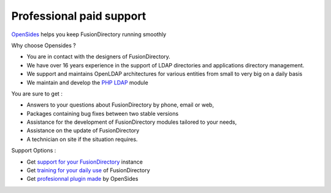 Professional paid support
=========================

`OpenSides`_ helps you keep FusionDirectory running smoothly

Why choose Opensides ?

* You are in contact with the designers of FusionDirectory.
* We have over 16 years experience in the support of LDAP directories and applications directory management.
* We support and maintains OpenLDAP architectures for various entities from small to very big on a daily basis
* We maintain and develop the `PHP LDAP`_ module

You are sure to get :

* Answers to your questions about FusionDirectory by phone, email or web,
* Packages containing bug fixes between two stable versions
* Assistance for the development of FusionDirectory modules tailored to your needs,
* Assistance on the update of FusionDirectory
* A technician on site if the situation requires.

Support Options :

* Get `support for your FusionDirectory`_ instance 
* Get `training for your daily use`_ of FusionDirectory
* Get `profesionnal plugin made`_ by OpenSides

.. _OpenSides : https://www.opensides.be/en/
.. _support for your FusionDirectory : https://www.opensides.be/en/support/fusiondirectory-support/
.. _training for your daily use : https://www.opensides.be/en/training/fusiondirectory-for-administrators/
.. _profesionnal plugin made : https://www.opensides.be/en/development/fusiondirectory-plugin/
.. _PHP LDAP : https://secure.php.net/manual/en/book.ldap.php
